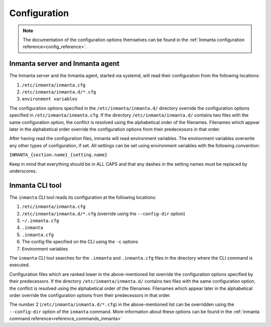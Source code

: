 .. _configuration_framework:

Configuration
===================

.. note::
    The documentation of the configuration options themselves can be found in the :ref:`Inmanta configuration reference<config_reference>`.

Inmanta server and Inmanta agent
--------------------------------

The Inmanta server and the Inmanta agent, started via systemd, will read their configuration from the following locations:

1. ``/etc/inmanta/inmanta.cfg``
2. ``/etc/inmanta/inmanta.d/*.cfg``
3. ``environment variables``

The configuration options specified in the ``/etc/inmanta/inmanta.d/`` directory override the configuration options specified in
``/etc/inmanta/inmanta.cfg``. If the directory ``/etc/inmanta/inmanta.d/`` contains two files with the same configuration option, the
conflict is resolved using the alphabetical order of the filenames. Filenames which appear later in the alphabetical order
override the configuration options from their predecessors in that order.

After having read the configuration files, inmanta will read environment variables.
The environment variables overwrite any other types of configuration, if set.
All settings can be set using environment variables with the following convention:

``INMANTA_{section.name}_{setting.name}``

Keep in mind that everything should be in ALL CAPS and that any dashes in the setting names must be replaced by underscores.


Inmanta CLI tool
----------------

The ``inmanta`` CLI tool reads its configuration at the following locations:

1. ``/etc/inmanta/inmanta.cfg``
2. ``/etc/inmanta/inmanta.d/*.cfg``     (override using the ``--config-dir`` option)
3. ``~/.inmanta.cfg``
4. ``.inmanta``
5. ``.inmanta.cfg``
6. The config file specified on the CLI using the ``-c`` options
7. Environment variables

The ``inmanta`` CLI tool searches for the ``.inmanta`` and ``.inmanta.cfg`` files in the directory where the CLI command is
executed.

Configuration files which are ranked lower in the above-mentioned list override the configuration options specified by their
predecessors. If the directory ``/etc/inmanta/inmanta.d/`` contains two files with the same configuration option, the conflict is
resolved using the alphabetical order of the filenames. Filenames which appear later in the alphabetical order override the
configuration options from their predecessors in that order.

The number 2 (``/etc/inmanta/inmanta.d/*.cfg``) in the above-mentioned list can be overridden using the ``--config-dir``
option of the ``inmanta`` command. More information about these options can be found in the
:ref:`inmanta command reference<reference_commands_inmanta>`
